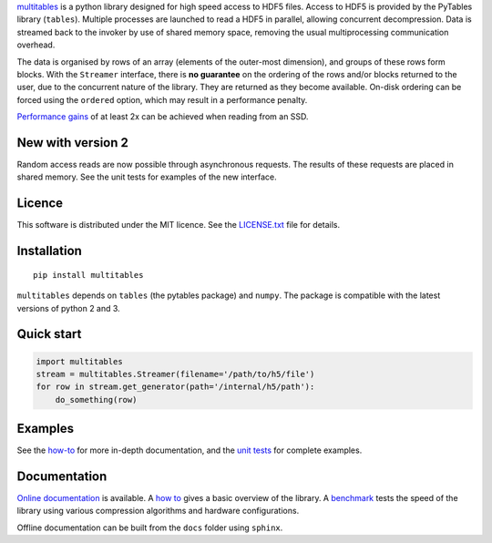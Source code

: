 `multitables <https://github.com/ghcollin/multitables>`_ is a python library designed for high speed access to HDF5 files.
Access to HDF5 is provided by the PyTables library (``tables``).
Multiple processes are launched to read a HDF5 in parallel, allowing concurrent decompression.
Data is streamed back to the invoker by use of shared memory space, removing the usual multiprocessing
communication overhead.

The data is organised by rows of an array (elements of the outer-most dimension), and groups of these rows form blocks.
With the ``Streamer`` interface, there is **no guarantee** on the ordering of the rows and/or blocks returned to the user, due to the
concurrent nature of the library. They are returned as they become available. On-disk ordering can be forced using
the ``ordered`` option, which may result in a performance penalty.

`Performance gains <http://multitables.readthedocs.io/en/latest/benchmark.html>`_ of at
least 2x can be achieved when reading from an SSD.

New with version 2
==================

Random access reads are now possible through asynchronous requests.
The results of these requests are placed in shared memory.
See the unit tests for examples of the new interface.

Licence
=======

This software is distributed under the MIT licence.
See the `LICENSE.txt <https://github.com/ghcollin/multitables/blob/master/LICENSE.txt>`_ file for details.

Installation
============

::

    pip install multitables

``multitables`` depends on ``tables`` (the pytables package) and ``numpy``.
The package is compatible with the latest versions of python 2 and 3.

Quick start
===========

.. code:: python

    import multitables
    stream = multitables.Streamer(filename='/path/to/h5/file')
    for row in stream.get_generator(path='/internal/h5/path'):
        do_something(row)

Examples
========

See the `how-to <http://multitables.readthedocs.io/en/latest/howto.html>`_ for more in-depth documentation, and the
`unit tests <https://github.com/ghcollin/multitables/blob/master/multitables_test_v2.py>`_ for complete examples.

Documentation
=============

`Online documentation <http://multitables.readthedocs.io/en/latest/>`_ is available.
A `how to <http://multitables.readthedocs.io/en/latest/howto.html>`_ gives a basic overview of the library.
A `benchmark <http://multitables.readthedocs.io/en/latest/benchmark.html>`_ tests the speed of the library using various
compression algorithms and hardware configurations.

Offline documentation can be built from the ``docs`` folder using ``sphinx``.
